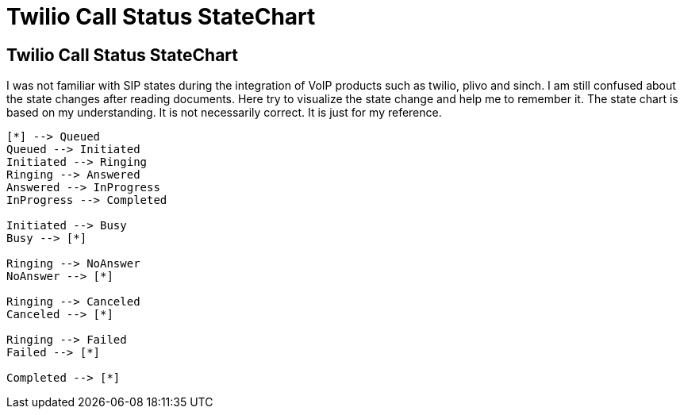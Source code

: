 = Twilio Call Status StateChart
:show title:
:page-navtitle:  Twilio Call Status StateChart
:page-excerpt: Twilio Call Status statechart
:page-root: ../../..

== Twilio Call Status StateChart

I was not familiar with SIP states during the integration of VoIP products such as twilio, plivo and sinch. I am still confused about the state changes after reading documents. Here try to visualize the state change and help me to remember it.  The state chart is based on my understanding. It is not necessarily correct. It is just for my reference. 

[plantuml, diagram-classes, png, width="400px", height="400px"]
----
[*] --> Queued
Queued --> Initiated
Initiated --> Ringing
Ringing --> Answered
Answered --> InProgress
InProgress --> Completed

Initiated --> Busy
Busy --> [*]

Ringing --> NoAnswer
NoAnswer --> [*]

Ringing --> Canceled
Canceled --> [*]

Ringing --> Failed
Failed --> [*]

Completed --> [*]
----